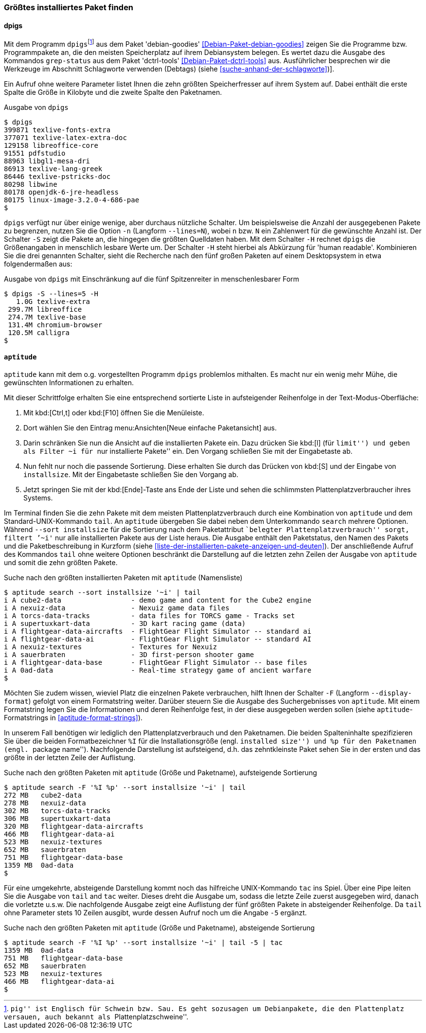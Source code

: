 // Datei: ./werkzeuge/paketoperationen/groesstes-installiertes-paket-finden.adoc

// Baustelle: Fertig
// Frank: Axels-Zeugs-Korrekturlesen

[[groesstes-installiertes-paket-finden]]

=== Größtes installiertes Paket finden ===

==== dpigs ====

// Stichworte für den Index
(((Debianpaket, dctrl-tools)))
(((Debianpaket, debian-goodies)))
(((dpigs)))
(((grep-status)))
Mit dem Programm `dpigs`{empty}footnote:[``pig'' ist Englisch für
Schwein bzw. Sau. Es geht sozusagen um Debianpakete, die den
Plattenplatz versauen, auch bekannt als ``Plattenplatzschweine''.] aus
dem Paket 'debian-goodies' <<Debian-Paket-debian-goodies>> zeigen Sie
die Programme bzw. Programmpakete an, die den meisten Speicherplatz auf
ihrem Debiansystem belegen. Es wertet dazu die Ausgabe des Kommandos
`grep-status` aus dem Paket 'dctrl-tools' <<Debian-Paket-dctrl-tools>>
aus. Ausführlicher besprechen wir die Werkzeuge im Abschnitt Schlagworte
verwenden (Debtags) (siehe <<suche-anhand-der-schlagworte>>)].

Ein Aufruf ohne weitere Parameter listet Ihnen die zehn größten
Speicherfresser auf ihrem System auf. Dabei enthält die erste Spalte die
Größe in Kilobyte und die zweite Spalte den Paketnamen.

.Ausgabe von `dpigs`
----
$ dpigs
399871 texlive-fonts-extra
377071 texlive-latex-extra-doc
129158 libreoffice-core
91551 pdfstudio
88963 libgl1-mesa-dri
86913 texlive-lang-greek
86446 texlive-pstricks-doc
80298 libwine
80178 openjdk-6-jre-headless
80175 linux-image-3.2.0-4-686-pae
$
----

// Stichworte für den Index
(((dpigs, -n)))
(((dpigs, --lines)))
(((dpigs, -H)))
(((dpigs, -S)))
`dpigs` verfügt nur über einige wenige, aber durchaus nützliche
Schalter. Um beispielsweise die Anzahl der ausgegebenen Pakete zu
begrenzen, nutzen Sie die Option `-n` (Langform `--lines=N`), wobei `n`
bzw. `N` ein Zahlenwert für die gewünschte Anzahl ist. Der Schalter `-S`
zeigt die Pakete an, die hingegen die größten Quelldaten haben. Mit dem
Schalter `-H` rechnet `dpigs` die Größenangaben in menschlich lesbare
Werte um. Der Schalter `-H` steht hierbei als Abkürzung für 'human
readable'. Kombinieren Sie die drei genannten Schalter, sieht die
Recherche nach den fünf großen Paketen auf einem Desktopsystem in etwa
folgendermaßen aus:

.Ausgabe von `dpigs` mit Einschränkung auf die fünf Spitzenreiter in menschenlesbarer Form
----
$ dpigs -S --lines=5 -H
   1.0G texlive-extra
 299.7M libreoffice
 274.7M texlive-base
 131.4M chromium-browser
 120.5M calligra
$
----

==== `aptitude` ====

`aptitude` kann mit dem o.g. vorgestellten Programm `dpigs` problemlos
mithalten. Es macht nur ein wenig mehr Mühe, die gewünschten
Informationen zu erhalten. 

Mit dieser Schrittfolge erhalten Sie eine entsprechend sortierte Liste in
aufsteigender Reihenfolge in der Text-Modus-Oberfläche:

. Mit kbd:[Ctrl,t] oder kbd:[F10] öffnen Sie die Menüleiste.
. Dort wählen Sie den Eintrag menu:Ansichten[Neue einfache Paketansicht] aus.
. Darin schränken Sie nun die Ansicht auf die installierten Pakete ein.
  Dazu drücken Sie kbd:[l] (für ``limit'') und geben als Filter `~i` für
``nur installierte Pakete'' ein. Den Vorgang schließen Sie mit der
  Eingabetaste ab.
. Nun fehlt nur noch die passende Sortierung. Diese erhalten Sie durch
  das Drücken von kbd:[S] und der Eingabe von `installsize`. Mit
  der Eingabetaste schließen Sie den Vorgang ab.
. Jetzt springen Sie mit der kbd:[Ende]-Taste ans Ende der Liste und
  sehen die schlimmsten Plattenplatzverbraucher ihres Systems.

// Stichworte für den Index
(((aptitude, search ~i)))
(((aptitude, search --sort installsize)))
Im Terminal finden Sie die zehn Pakete mit dem meisten 
Plattenplatzverbrauch durch eine Kombination von `aptitude` und dem
Standard-UNIX-Kommando `tail`. An `aptitude` übergeben Sie dabei neben
dem Unterkommando `search` mehrere Optionen. Während `--sort
installsize` für die Sortierung nach dem Paketattribut ``belegter
Plattenplatzverbrauch'' sorgt, filtert `'~i'` nur alle installierten
Pakete aus der Liste heraus. Die Ausgabe enthält den Paketstatus, den
Namen des Pakets und die Paketbeschreibung in Kurzform (siehe
<<liste-der-installierten-pakete-anzeigen-und-deuten>>). Der
anschließende Aufruf des Kommandos `tail` ohne weitere Optionen
beschränkt die Darstellung auf die letzten zehn Zeilen der Ausgabe von
`aptitude` und somit die zehn größten Pakete.

.Suche nach den größten installierten Paketen mit `aptitude` (Namensliste)
----
$ aptitude search --sort installsize '~i' | tail
i A cube2-data                 - demo game and content for the Cube2 engine
i A nexuiz-data                - Nexuiz game data files
i A torcs-data-tracks          - data files for TORCS game - Tracks set
i A supertuxkart-data          - 3D kart racing game (data)
i A flightgear-data-aircrafts  - FlightGear Flight Simulator -- standard ai
i A flightgear-data-ai         - FlightGear Flight Simulator -- standard AI
i A nexuiz-textures            - Textures for Nexuiz
i A sauerbraten                - 3D first-person shooter game
i A flightgear-data-base       - FlightGear Flight Simulator -- base files
i A 0ad-data                   - Real-time strategy game of ancient warfare
$
----

// Stichworte für den Index
(((aptitude, Format Strings)))
(((aptitude, -F)))
(((aptitude, --display-format)))

Möchten Sie zudem wissen, wieviel Platz die einzelnen Pakete
verbrauchen, hilft Ihnen der Schalter `-F` (Langform `--display-format`)
gefolgt von einem Formatstring weiter. Darüber steuern Sie die Ausgabe
des Suchergebnisses von `aptitude`. Mit einem Formatstring legen Sie die
Informationen und deren Reihenfolge fest, in der diese ausgegeben werden
sollen (siehe `aptitude`-Formatstrings in <<aptitude-format-strings>>).

In unserem Fall benötigen wir lediglich den Plattenplatzverbrauch und
den Paketnamen. Die beiden Spalteninhalte spezifizieren Sie über die
beiden Formatbezeichner `%I` für die Installationsgröße (engl.
``installed size'') und `%p` für den Paketnamen (engl. ``package
name''). Nachfolgende Darstellung ist aufsteigend, d.h. das
zehntkleinste Paket sehen Sie in der ersten und das größte in der
letzten Zeile der Auflistung.

.Suche nach den größten Paketen mit `aptitude` (Größe und Paketname), aufsteigende Sortierung
----
$ aptitude search -F '%I %p' --sort installsize '~i' | tail
272 MB   cube2-data
278 MB   nexuiz-data
302 MB   torcs-data-tracks
306 MB   supertuxkart-data
320 MB   flightgear-data-aircrafts
466 MB   flightgear-data-ai
523 MB   nexuiz-textures
652 MB   sauerbraten
751 MB   flightgear-data-base
1359 MB  0ad-data
$
----

Für eine umgekehrte, absteigende Darstellung kommt noch das hilfreiche
UNIX-Kommando `tac` ins Spiel. Über eine Pipe leiten Sie die Ausgabe von
`tail` and `tac` weiter. Dieses dreht die Ausgabe um, sodass die letzte
Zeile zuerst ausgegeben wird, danach die vorletzte u.s.w. Die
nachfolgende Ausgabe zeigt eine Auflistung der fünf größten Pakete in
absteigender Reihenfolge. Da `tail` ohne Parameter stets 10 Zeilen
ausgibt, wurde dessen Aufruf noch um die Angabe `-5` ergänzt.

.Suche nach den größten Paketen mit `aptitude` (Größe und Paketname), absteigende Sortierung
----
$ aptitude search -F '%I %p' --sort installsize '~i' | tail -5 | tac
1359 MB  0ad-data
751 MB   flightgear-data-base
652 MB   sauerbraten
523 MB   nexuiz-textures
466 MB   flightgear-data-ai
$
----

// Datei (Ende): ./werkzeuge/paketoperationen/groesstes-installiertes-paket-finden.adoc
